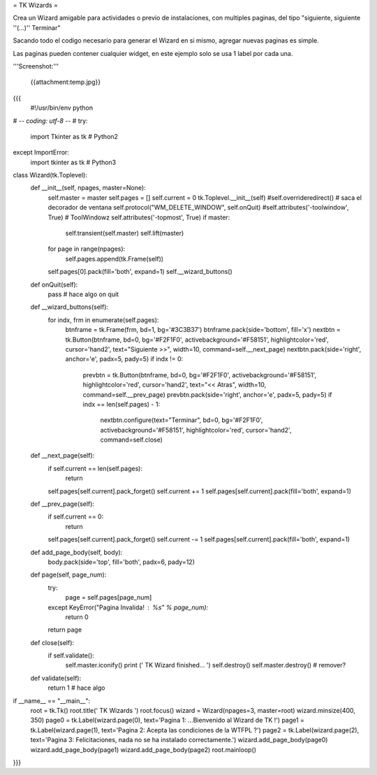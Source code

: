 = TK Wizards =

Crea un Wizard amigable para actividades o previo de instalaciones, con multiples paginas, del tipo "siguiente, siguiente ''(...)'' Terminar"

Sacando todo el codigo necesario para generar el Wizard en si mismo, agregar nuevas paginas es simple.

Las paginas pueden contener cualquier widget, en este ejemplo solo se usa 1 label por cada una.

'''Screenshot:'''

 {{attachment:temp.jpg}}

{{{
 #!/usr/bin/env python
# -*- coding: utf-8 -*-
#
try:
    import Tkinter as tk  # Python2
except ImportError:
    import tkinter as tk  # Python3

class Wizard(tk.Toplevel):
    def __init__(self, npages, master=None):
        self.master = master
        self.pages = []
        self.current = 0
        tk.Toplevel.__init__(self)
        #self.overrideredirect() # saca el decorador de ventana
        self.protocol("WM_DELETE_WINDOW", self.onQuit)
        #self.attributes('-toolwindow', True) # ToolWindowz
        self.attributes('-topmost', True)
        if master:
            self.transient(self.master)
            self.lift(master)
        for page in range(npages):
            self.pages.append(tk.Frame(self))
        self.pages[0].pack(fill='both', expand=1)
        self.__wizard_buttons()

    def onQuit(self):
        pass # hace algo on quit

    def __wizard_buttons(self):
        for indx, frm in enumerate(self.pages):
            btnframe = tk.Frame(frm, bd=1, bg='#3C3B37')
            btnframe.pack(side='bottom', fill='x')
            nextbtn = tk.Button(btnframe, bd=0, bg='#F2F1F0', activebackground='#F58151', highlightcolor='red', cursor='hand2', text="Siguiente >>", width=10, command=self.__next_page)
            nextbtn.pack(side='right', anchor='e', padx=5, pady=5)
            if indx != 0:
                prevbtn = tk.Button(btnframe, bd=0, bg='#F2F1F0', activebackground='#F58151', highlightcolor='red', cursor='hand2', text="<< Atras", width=10, command=self.__prev_page)
                prevbtn.pack(side='right', anchor='e', padx=5, pady=5)
                if indx == len(self.pages) - 1:
                    nextbtn.configure(text="Terminar", bd=0, bg='#F2F1F0', activebackground='#F58151', highlightcolor='red', cursor='hand2', command=self.close)

    def __next_page(self):
        if self.current == len(self.pages):
            return
        self.pages[self.current].pack_forget()
        self.current += 1
        self.pages[self.current].pack(fill='both', expand=1)

    def __prev_page(self):
        if self.current == 0:
            return        
        self.pages[self.current].pack_forget()
        self.current -= 1
        self.pages[self.current].pack(fill='both', expand=1)         

    def add_page_body(self, body):
        body.pack(side='top', fill='both', padx=6, pady=12)

    def page(self, page_num):
        try:
            page = self.pages[page_num]
        except KeyError("Pagina Invalida! : %s" % page_num):
            return 0
        return page

    def close(self):
        if self.validate():
            self.master.iconify()
            print (' TK Wizard finished... ')
            self.destroy()
            self.master.destroy() # remover?

    def validate(self):
        return 1 # hace algo

if __name__ == "__main__":
    root = tk.Tk()
    root.title(' TK Wizards ')
    root.focus()
    wizard = Wizard(npages=3, master=root)
    wizard.minsize(400, 350)
    page0 = tk.Label(wizard.page(0), text='Pagina 1: ...Bienvenido al Wizard de TK !')
    page1 = tk.Label(wizard.page(1), text='Pagina 2: Acepta las condiciones de la WTFPL ?')
    page2 = tk.Label(wizard.page(2), text='Pagina 3: Felicitaciones, nada no se ha instalado correctamente.')
    wizard.add_page_body(page0)
    wizard.add_page_body(page1)
    wizard.add_page_body(page2)
    root.mainloop()
}}}
